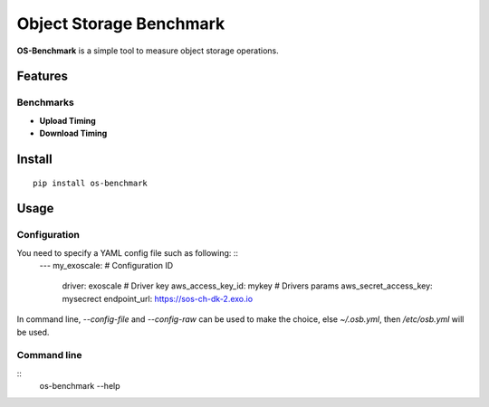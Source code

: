 Object Storage Benchmark
========================

**OS-Benchmark** is a simple tool to measure object storage operations.

Features
--------

Benchmarks
~~~~~~~~~~

- **Upload Timing**
- **Download Timing**

Install
-------

::

  pip install os-benchmark
  
  
Usage
-----

Configuration
~~~~~~~~~~~~~

You need to specify a YAML config file such as following: ::
  ---
  my_exoscale:                                  # Configuration ID
      driver: exoscale                          # Driver key
      aws_access_key_id: mykey                  # Drivers params
      aws_secret_access_key: mysecrect
      endpoint_url: https://sos-ch-dk-2.exo.io
  
In command line, `--config-file` and `--config-raw` can be used to make the
choice, else `~/.osb.yml`, then `/etc/osb.yml` will be used.

Command line
~~~~~~~~~~~~

::
  os-benchmark --help
